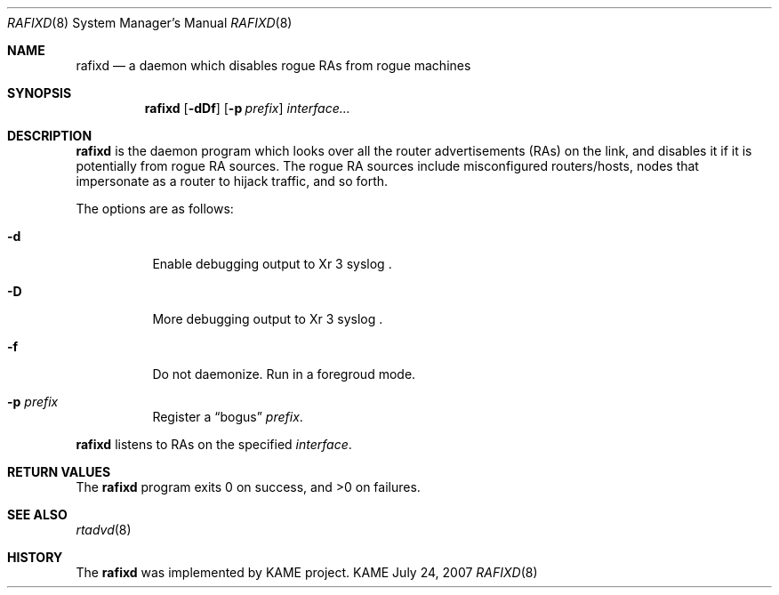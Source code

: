 .\"	$KAME: rafixd.8,v 1.1 2007/07/24 23:51:04 itojun Exp $
.\"
.\" Copyright (C) 2003, 2007 WIDE Project.
.\" All rights reserved.
.\"
.\" Redistribution and use in source and binary forms, with or without
.\" modification, are permitted provided that the following conditions
.\" are met:
.\" 1. Redistributions of source code must retain the above copyright
.\"    notice, this list of conditions and the following disclaimer.
.\" 2. Redistributions in binary form must reproduce the above copyright
.\"    notice, this list of conditions and the following disclaimer in the
.\"    documentation and/or other materials provided with the distribution.
.\" 3. Neither the name of the project nor the names of its contributors
.\"    may be used to endorse or promote products derived from this software
.\"    without specific prior written permission.
.\"
.\" THIS SOFTWARE IS PROVIDED BY THE PROJECT AND CONTRIBUTORS ``AS IS'' AND
.\" ANY EXPRESS OR IMPLIED WARRANTIES, INCLUDING, BUT NOT LIMITED TO, THE
.\" IMPLIED WARRANTIES OF MERCHANTABILITY AND FITNESS FOR A PARTICULAR PURPOSE
.\" ARE DISCLAIMED.  IN NO EVENT SHALL THE PROJECT OR CONTRIBUTORS BE LIABLE
.\" FOR ANY DIRECT, INDIRECT, INCIDENTAL, SPECIAL, EXEMPLARY, OR CONSEQUENTIAL
.\" DAMAGES (INCLUDING, BUT NOT LIMITED TO, PROCUREMENT OF SUBSTITUTE GOODS
.\" OR SERVICES; LOSS OF USE, DATA, OR PROFITS; OR BUSINESS INTERRUPTION)
.\" HOWEVER CAUSED AND ON ANY THEORY OF LIABILITY, WHETHER IN CONTRACT, STRICT
.\" LIABILITY, OR TORT (INCLUDING NEGLIGENCE OR OTHERWISE) ARISING IN ANY WAY
.\" OUT OF THE USE OF THIS SOFTWARE, EVEN IF ADVISED OF THE POSSIBILITY OF
.\" SUCH DAMAGE.
.\"
.Dd July 24, 2007
.Dt RAFIXD 8
.Os KAME
.\"
.Sh NAME
.Nm rafixd
.Nd a daemon which disables rogue RAs from rogue machines
.\"
.Sh SYNOPSIS
.Nm rafixd
.Op Fl dDf
.Op Fl p Ar prefix
.Ar interface...
.\"
.Sh DESCRIPTION
.Nm
is the daemon program which looks over all the router advertisements (RAs)
on the link, and disables it if it is potentially from rogue RA sources.
The rogue RA sources include misconfigured routers/hosts, nodes that
impersonate as a router to hijack traffic, and so forth.
.Pp
The options are as follows:
.Bl -tag -width indent
.It Fl d
Enable debugging output to
Xr 3 syslog .
.It Fl D
More debugging output to
Xr 3 syslog .
.It Fl f
Do not daemonize.
Run in a foregroud mode.
.It Fl p Ar prefix
Register a
.Dq bogus
.Ar prefix .
.El
.Pp
.Nm
listens to RAs on the specified
.Ar interface .
.\"
.Sh RETURN VALUES
The
.Nm
program exits 0 on success, and >0 on failures.
.\"
.Sh SEE ALSO
.Xr rtadvd 8
.\"
.Sh HISTORY
The
.Nm
was implemented by KAME project.
